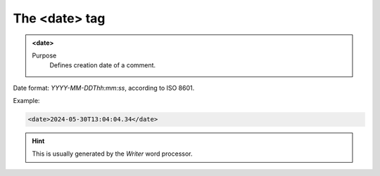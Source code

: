 ==============
The <date> tag
==============

.. admonition:: <date>
   
   Purpose
      Defines creation date of a comment.

Date format: *YYYY-MM-DDThh:mm:ss*, according to ISO 8601.

Example:

.. code-block:: xml

   <date>2024-05-30T13:04:04.34</date>
   
.. hint:: 

   This is usually generated by the *Writer* word processor.

   